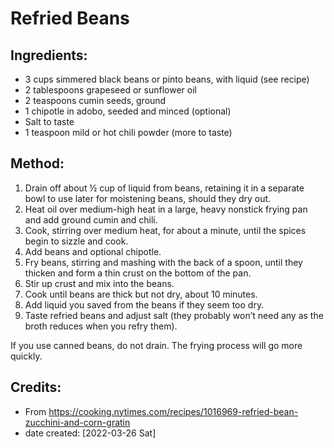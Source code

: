 #+STARTUP: showeverything
* Refried Beans
** Ingredients:
- 3 cups simmered black beans or pinto beans, with liquid (see recipe)
- 2 tablespoons grapeseed or sunflower oil
- 2 teaspoons cumin seeds, ground
- 1 chipotle in adobo, seeded and minced (optional)
- Salt to taste
- 1 teaspoon mild or hot chili powder (more to taste)
** Method:
1. Drain off about ½ cup of liquid from beans, retaining it in a separate bowl to use later for moistening beans, should they dry out.
2. Heat oil over medium-high heat in a large, heavy nonstick frying pan and add ground cumin and chili.
3. Cook, stirring over medium heat, for about a minute, until the spices begin to sizzle and cook.
4. Add beans and optional chipotle.
5. Fry beans, stirring and mashing with the back of a spoon, until they thicken and form a thin crust on the bottom of the pan.
6. Stir up crust and mix into the beans.
7. Cook until beans are thick but not dry, about 10 minutes.
8. Add liquid you saved from the beans if they seem too dry.
9. Taste refried beans and adjust salt (they probably won’t need any as the broth reduces when you refry them).
#+begin_note
If you use canned beans, do not drain. The frying process will go more quickly.
#+end_note
** Credits:
- From https://cooking.nytimes.com/recipes/1016969-refried-bean-zucchini-and-corn-gratin
- date created: [2022-03-26 Sat]
